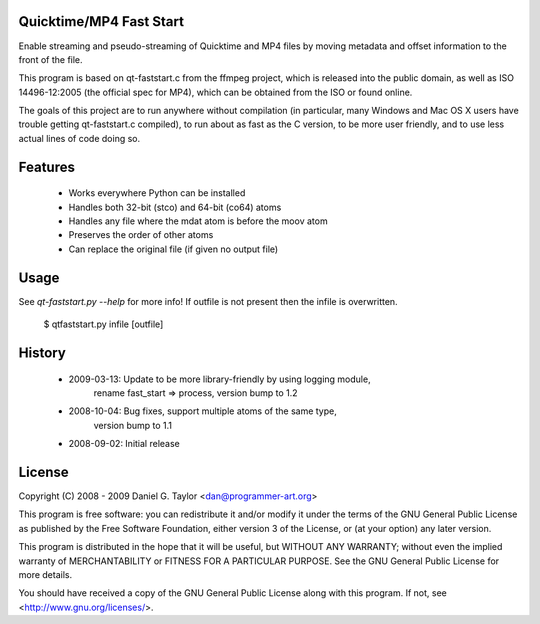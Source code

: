 Quicktime/MP4 Fast Start
------------------------
Enable streaming and pseudo-streaming of Quicktime and MP4 files by
moving metadata and offset information to the front of the file.

This program is based on qt-faststart.c from the ffmpeg project, which is
released into the public domain, as well as ISO 14496-12:2005 (the official
spec for MP4), which can be obtained from the ISO or found online.

The goals of this project are to run anywhere without compilation (in
particular, many Windows and Mac OS X users have trouble getting
qt-faststart.c compiled), to run about as fast as the C version, to be more
user friendly, and to use less actual lines of code doing so.

Features
--------

    * Works everywhere Python can be installed
    * Handles both 32-bit (stco) and 64-bit (co64) atoms
    * Handles any file where the mdat atom is before the moov atom
    * Preserves the order of other atoms
    * Can replace the original file (if given no output file)

Usage
-----
See `qt-faststart.py --help` for more info! If outfile is not present then
the infile is overwritten.

    $ qtfaststart.py infile [outfile]

History
-------
    * 2009-03-13: Update to be more library-friendly by using logging module,
                  rename fast_start => process, version bump to 1.2
    * 2008-10-04: Bug fixes, support multiple atoms of the same type, 
                  version bump to 1.1
    * 2008-09-02: Initial release

License
-------
Copyright (C) 2008 - 2009  Daniel G. Taylor <dan@programmer-art.org>

This program is free software: you can redistribute it and/or modify
it under the terms of the GNU General Public License as published by
the Free Software Foundation, either version 3 of the License, or
(at your option) any later version.

This program is distributed in the hope that it will be useful,
but WITHOUT ANY WARRANTY; without even the implied warranty of
MERCHANTABILITY or FITNESS FOR A PARTICULAR PURPOSE.  See the
GNU General Public License for more details.

You should have received a copy of the GNU General Public License
along with this program.  If not, see <http://www.gnu.org/licenses/>.

